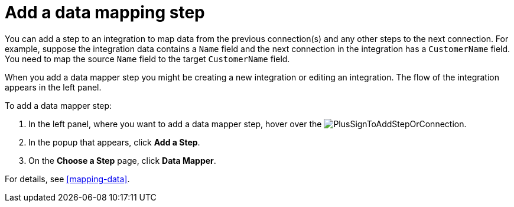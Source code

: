 [id='add-data-mapping-step']
= Add a data mapping step

You can add a step to an integration to map data from the previous
connection(s) and any other steps to the next connection. For example,
suppose the integration data contains a `Name` field and the next
connection in the integration has a `CustomerName` field. You need to
map the source `Name` field to the target `CustomerName` field.

When you add a data mapper step you might be creating a new integration or editing
an integration. The flow of the integration appears in the left panel.

To add a data mapper step:

. In the left panel, where you want to add a data mapper step,
hover over the image:images/PlusSignToAddStepOrConnection.png[title='plus sign'].
. In the popup that appears, click *Add a Step*.
. On the *Choose a Step* page, click *Data Mapper*.

For details, see  <<mapping-data>>.
